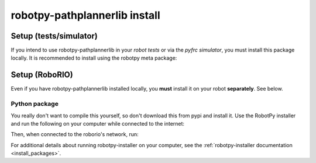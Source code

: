 .. _install_pathplannerlib:

robotpy-pathplannerlib install
==============================

Setup (tests/simulator)
-----------------------

If you intend to use robotpy-pathplannerlib in your *robot tests* or via the *pyfrc
simulator*, you must install this package locally. It is recommended to
install using the robotpy meta package:

.. tab:: Windows

   .. code-block:: sh

      py -3 -m pip install -U robotpy[pathplannerlib]

.. tab:: Linux/macOS

   .. code-block:: sh

      pip3 install -U robotpy[pathplannerlib]

Setup (RoboRIO)
---------------

Even if you have robotpy-pathplannerlib installed locally, you **must** install it on your
robot **separately**. See below.

Python package
~~~~~~~~~~~~~~

You really don't want to compile this yourself, so don't download this from pypi
and install it. Use the RobotPy installer and run the following on your computer
while connected to the internet:

.. tab:: Windows

   .. code-block:: sh

      py -3 -m robotpy_installer download robotpy[pathplannerlib]

.. tab:: Linux/macOS

   .. code-block:: sh

      robotpy-installer download robotpy[pathplannerlib]

Then, when connected to the roborio's network, run:

.. tab:: Windows

   .. code-block:: sh

      py -3 -m robotpy_installer install robotpy[pathplannerlib]

.. tab:: Linux/macOS

   .. code-block:: sh

      robotpy-installer install robotpy[pathplannerlib]

For additional details about running robotpy-installer on your computer, see
the :ref:`robotpy-installer documentation <install_packages>`.
